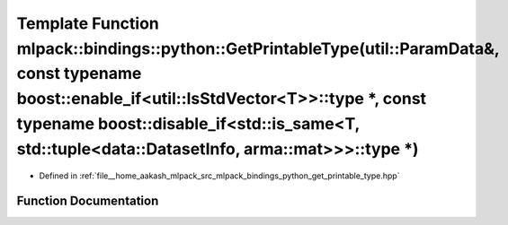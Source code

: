 .. _exhale_function_namespacemlpack_1_1bindings_1_1python_1a5aa0d6f0438898ff9b81db7b8f9c1b7f:

Template Function mlpack::bindings::python::GetPrintableType(util::ParamData&, const typename boost::enable_if<util::IsStdVector<T>>::type \*, const typename boost::disable_if<std::is_same<T, std::tuple<data::DatasetInfo, arma::mat>>>::type \*)
====================================================================================================================================================================================================================================================

- Defined in :ref:`file__home_aakash_mlpack_src_mlpack_bindings_python_get_printable_type.hpp`


Function Documentation
----------------------


.. doxygenfunction:: mlpack::bindings::python::GetPrintableType(util::ParamData&, const typename boost::enable_if<util::IsStdVector<T>>::type *, const typename boost::disable_if<std::is_same<T, std::tuple<data::DatasetInfo, arma::mat>>>::type *)
